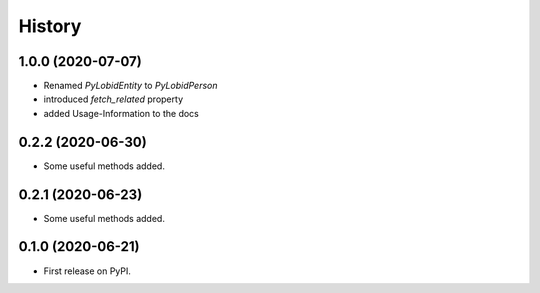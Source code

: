 =======
History
=======

1.0.0 (2020-07-07)
------------------

* Renamed `PyLobidEntity` to `PyLobidPerson`
* introduced `fetch_related` property
* added Usage-Information to the docs

0.2.2 (2020-06-30)
------------------

* Some useful methods added.

0.2.1 (2020-06-23)
------------------

* Some useful methods added.

0.1.0 (2020-06-21)
------------------

* First release on PyPI.
